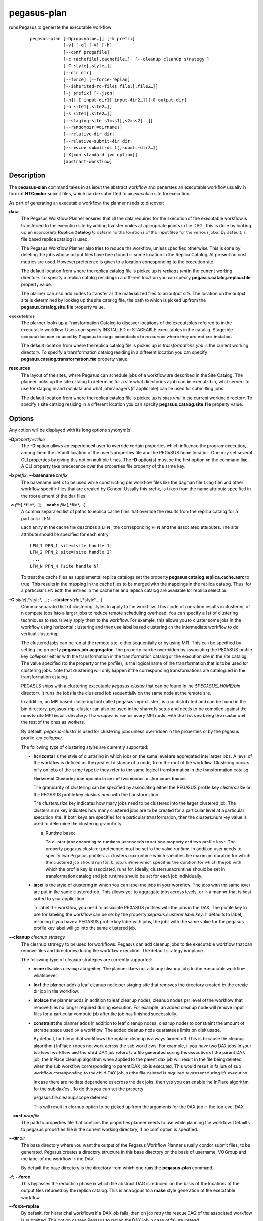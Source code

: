.. _cli-pegasus-plan:

============
pegasus-plan
============

runs Pegasus to generate the executable workflow
   ::

      pegasus-plan [-Dprop=value…]] [-b prefix]
                   [-v] [-q] [-V] [-h]
                   [--conf propsfile]
                   [-c cachefile[,cachefile…]] [--cleanup cleanup strategy ]
                   [-C style[,style…]]
                   [--dir dir]
                   [--force] [--force-replan]
                   [--inherited-rc-files file1[,file2…]]
                   [-j prefix] [--json]
                   [-n][-I input-dir1[,input-dir2…]][-O output-dir]
                   [-o site1[,site2…]]
                   [-s site1[,site2…]]
                   [--staging-site s1=ss1[,s2=ss2[..]]
                   [--randomdir[=dirname]]
                   [--relative-dir dir]
                   [--relative-submit-dir dir]
                   [--rescue submit-dir1[,submit-dir2…]]
                   [-X[non standard jvm option]]
                   [abstract-workflow]



Description
===========

The **pegasus-plan** command takes in as input the abstract workflow and
generates an executable workflow usually in form of **HTCondor** submit files,
which can be submitted to an *execution* site for execution.

As part of generating an executable workflow, the planner needs to
discover:

**data**
   The Pegasus Workflow Planner ensures that all the data required for
   the execution of the executable workflow is transferred to the
   execution site by adding transfer nodes at appropriate points in the
   DAG. This is done by looking up an appropriate **Replica Catalog** to
   determine the locations of the input files for the various jobs. By
   default, a file based replica catalog is used.

   The Pegasus Workflow Planner also tries to reduce the workflow,
   unless specified otherwise. This is done by deleting the jobs whose
   output files have been found in some location in the Replica Catalog.
   At present no cost metrics are used. However preference is given to a
   location corresponding to the execution site.

   The default location from where the replica catalog file is picked up
   is *replicas.yml* in the current working directory. To specify a
   replica catalog residing in a different location you can specify
   **pegasus.catalog.replica.file** property value.

   The planner can also add nodes to transfer all the materialized files
   to an output site. The location on the output site is determined by
   looking up the site catalog file, the path to which is picked up from
   the **pegasus.catalog.site.file** property value.

**executables**
   The planner looks up a Transformation Catalog to discover locations
   of the executables referred to in the executable workflow. Users can
   specify INSTALLED or STAGEABLE executables in the catalog. Stageable
   executables can be used by Pegasus to stage executables to resources
   where they are not pre-installed.

   The default location from where the replica catalog file is picked up
   is *transformations.yml* in the current working directory. To specify a
   transformation catalog residing in a different location you can specify
   **pegasus.catalog.transformation.file** property value.

**resources**
   The layout of the sites, where Pegasus can schedule jobs of a
   workflow are described in the Site Catalog. The planner looks up the
   site catalog to determine for a site what directories a job can be
   executed in, what servers to use for staging in and out data and what
   jobmanagers (if applicable) can be used for submitting jobs.

   The default location from where the replica catalog file is picked up
   is *sites.yml* in the current working directory. To specify a
   site catalog residing in a different location you can specify
   **pegasus.catalog.site.file** property value.

Options
=======

Any option will be displayed with its long options synonym(s).

**-D**\ *property=value*
   The **-D** option allows an experienced user to override certain
   properties which influence the program execution, among them the
   default location of the user’s properties file and the PEGASUS home
   location. One may set several CLI properties by giving this option
   multiple times. The **-D** option(s) must be the first option on the
   command line. A CLI property take precedence over the properties file
   property of the same key.

**-b** *prefix*; \ **--basename** *prefix*
   The basename prefix to be used while constructing per workflow files
   like the dagman file (.dag file) and other workflow specific files
   that are created by Condor. Usually this prefix, is taken from the
   name attribute specified in the root element of the dax files.

**-c** *file*\ [,*file*,…]; \ **--cache** *file*\ [,*file*,…]
   A comma separated list of paths to replica cache files that override
   the results from the replica catalog for a particular LFN.

   Each entry in the cache file describes a LFN , the corresponding PFN
   and the associated attributes. The site attribute should be specified
   for each entry.

   ::

      LFN_1 PFN_1 site=[site handle 1]
      LFN_2 PFN_2 site=[site handle 2]
       ...
      LFN_N PFN_N [site handle N]

   To treat the cache files as supplemental replica catalogs set the
   property **pegasus.catalog.replica.cache.asrc** to true. This results
   in the mapping in the cache files to be merged with the mappings in
   the replica catalog. Thus, for a particular LFN both the entries in
   the cache file and replica catalog are available for replica
   selection.

**-C** *style*\ [,*style*,…]; \ **--cluster** *style*\ [,*style*,…]
   Comma-separated list of clustering styles to apply to the workflow.
   This mode of operation results in clustering of n compute jobs into a
   larger jobs to reduce remote scheduling overhead. You can specify a
   list of clustering techniques to recursively apply them to the
   workflow. For example, this allows you to cluster some jobs in the
   workflow using horizontal clustering and then use label based
   clustering on the intermediate workflow to do vertical clustering.

   The clustered jobs can be run at the remote site, either sequentially
   or by using MPI. This can be specified by setting the property
   **pegasus.job.aggregator**. The property can be overridden by
   associating the PEGASUS profile key *collapser* either with the
   transformation in the transformation catalog or the execution site in
   the site catalog. The value specified (to the property or the
   profile), is the logical name of the transformation that is to be
   used for clustering jobs. Note that clustering will only happen if
   the corresponding transformations are catalogued in the
   transformation catalog.

   PEGASUS ships with a clustering executable *pegasus-cluster* that can
   be found in the *$PEGASUS_HOME/bin* directory. It runs the jobs in
   the clustered job sequentially on the same node at the remote site.

   In addition, an MPI based clustering tool called
   pegasus-mpi-cluster', is also distributed and can be found in the bin
   directory. pegasus-mpi-cluster can also be used in the sharedfs setup
   and needs to be compiled against the remote site MPI install.
   directory. The wrapper is run on every MPI node, with the first one
   being the master and the rest of the ones as workers.

   By default, *pegasus-cluster* is used for clustering jobs unless
   overridden in the properties or by the pegasus profile key
   *collapser*.

   The following type of clustering styles are currently supported:

   -  **horizontal** is the style of clustering in which jobs on the
      same level are aggregated into larger jobs. A level of the
      workflow is defined as the greatest distance of a node, from the
      root of the workflow. Clustering occurs only on jobs of the same
      type i.e they refer to the same logical transformation in the
      transformation catalog.

      Horizontal Clustering can operate in one of two modes. a. Job
      count based.

      The granularity of clustering can be specified by associating
      either the PEGASUS profile key *clusters.size* or the PEGASUS
      profile key *clusters.num* with the transformation.

      The *clusters.size* key indicates how many jobs need to be
      clustered into the larger clustered job. The clusters.num key
      indicates how many clustered jobs are to be created for a
      particular level at a particular execution site. If both keys are
      specified for a particular transformation, then the clusters.num
      key value is used to determine the clustering granularity.

      a. Runtime based.

         To cluster jobs according to runtimes user needs to set one
         property and two profile keys. The property
         pegasus.clusterer.preference must be set to the value
         *runtime*. In addition user needs to specify two Pegasus
         profiles. a. clusters.maxruntime which specifies the maximum
         duration for which the clustered job should run for. b.
         job.runtime which specifies the duration for which the job with
         which the profile key is associated, runs for. Ideally,
         clusters.maxruntime should be set in transformation catalog and
         job.runtime should be set for each job individually.

   -  **label** is the style of clustering in which you can label the
      jobs in your workflow. The jobs with the same level are put in the
      same clustered job. This allows you to aggregate jobs across
      levels, or in a manner that is best suited to your application.

      To label the workflow, you need to associate PEGASUS profiles with
      the jobs in the DAX. The profile key to use for labeling the
      workflow can be set by the property *pegasus.clusterer.label.key*.
      It defaults to label, meaning if you have a PEGASUS profile key
      label with jobs, the jobs with the same value for the pegasus
      profile key label will go into the same clustered job.

**--cleanup** *cleanup strategy*
   The cleanup strategy to be used for workflows. Pegasus can add
   cleanup jobs to the executable workflow that can remove files and
   directories during the workflow execution. The default strategy is
   inplace .

   The following type of cleanup strategies are currently supported:

   -  **none** disables cleanup altogether. The planner does not add any
      cleanup jobs in the executable workflow whatsoever.

   -  **leaf** the planner adds a leaf cleanup node per staging site
      that removes the directory created by the create dir job in the
      workflow.

   -  **inplace** the planner adds in addition to leaf cleanup nodes,
      cleanup nodes per level of the workflow that remove files no
      longer required during execution. For example, an added cleanup
      node will remove input files for a particular compute job after
      the job has finished successfully.

   -  **constraint** the planner adds in addition to leaf cleanup nodes,
      cleanup nodes to constraint the amount of storage space used by a
      workflow. The added cleanup node guarantees limits on disk usage.

      By default, for hierarchal workflows the inplace cleanup is always
      turned off. This is because the cleanup algorithm ( InPlace ) does
      not work across the sub workflows. For example, if you have two
      DAX jobs in your top level workflow and the child DAX job refers
      to a file generated during the execution of the parent DAX job,
      the InPlace cleanup algorithm when applied to the parent dax job
      will result in the file being deleted, when the sub workflow
      corresponding to parent DAX job is executed. This would result in
      failure of sub workflow corresponding to the child DAX job, as the
      file deleted is required to present during it’s execution.

      In case there are no data dependencies across the dax jobs, then
      yes you can enable the InPlace algorithm for the sub dax’es . To
      do this you can set the property

      pegasus.file.cleanup.scope deferred

      This will result in cleanup option to be picked up from the
      arguments for the DAX job in the top level DAX.

**--conf** *propfile*
   The path to properties file that contains the properties planner
   needs to use while planning the workflow. Defaults to
   pegasus.properties file in the current working directory, if no conf
   option is specified.

**--dir** *dir*
   The base directory where you want the output of the Pegasus Workflow
   Planner usually condor submit files, to be generated. Pegasus creates
   a directory structure in this base directory on the basis of
   username, VO Group and the label of the workflow in the DAX.

   By default the base directory is the directory from which one runs
   the **pegasus-plan** command.

**-f**; \ **--force**
   This bypasses the reduction phase in which the abstract DAG is
   reduced, on the basis of the locations of the output files returned
   by the replica catalog. This is analogous to a **make** style
   generation of the executable workflow.

**--force-replan**
   By default, for hierarichal workflows if a DAX job fails, then on job
   retry the rescue DAG of the associated workflow is submitted. This
   option causes Pegasus to replan the DAX job in case of failure
   instead.

**-g**; \ **--group**
   The VO Group to which the user belongs to.

**-h**; \ **--help**
   Displays all the options to the **pegasus-plan** command.

**--inherited-rc-files** *file*\ [,*file*,…]
   A comma separated list of paths to replica files. Locations mentioned
   in these have a lower priority than the locations in the DAX file.
   This option is usually used internally for hierarchical workflows,
   where the file locations mentioned in the parent (encompassing)
   workflow DAX, passed to the sub workflows (corresponding) to the DAX
   jobs.

**-I**; \ **--input-dir** *dir1*\[,*dir2*,…]
   A comma separated list of input directories on the submit host where
   the input files reside. This internally loads a Directory based
   Replica Catalog backend, that constructs does a directory listing to
   create the LFN→PFN mappings for the files in the input directory. You
   can specify additional properties either on the command line or the
   properties file to control the site attribute and url prefix
   associated with the mappings.

   pegasus.catalog.replica.directory.site specifies the site attribute
   to associate with the mappings. Defaults to local

   pegasus.catalog.replica.directory.url.prefix specifies the URL prefix
   to use while constructing the PFN. Defaults to file://

**-j** *prefix*; \ **--job-prefix** *prefix*
   The job prefix to be applied for constructing the filenames for the
   job submit files.

**-J**; \ **--json**
   With this option enabled, all logs are directed to stderr. On successful
   planning, a json formatted message containing the contents of the
   braindump file for the planned workflow, is written out to the stdout.
   Also, if both --json and --submit are set, then pegasus-run is invoked
   by pegasus-plan with the corresponding --json option.

**-n**; \ **--nocleanup**
   This option is deprecated. Use --cleanup none instead.

**-o** *site*\[,*site*,…]; \ **--output-sites** *site*\[,*site*,…]
   A comma separated list of output sites where the outputs generated by
   the workflow are transferred to.

   By default the **materialized data** remains in the working directory
   on the **staging** site where it was created, unless cleanup options
   are enabled.

   Only those output files are transferred to an output site for
   which transfer attribute is set to true in the abstract workflow.

**-O** *output directory*; \ **--output-dir** *output directory*
   The output directory to which the output files of the DAX are
   transferred to.

   If -o is specified and refers to only one site, then the storage
   directory of the site specified as the output site is updated to
   be the directory passed. If no output site is specified, then this
   option internally sets the output site to local with the storage
   directory updated to the directory passed.

**-q**; \ **--quiet**
   Decreases the logging level.

**-r**\ [*dirname*]; \ **--randomdir**\ [=*dirname*]
   Pegasus Workflow Planner adds create directory jobs to the executable
   workflow that create a directory on the staging sites associated with
   the execution sites on which the workflow executes. The directory
   created is in the working directory for the staging site (specified
   in the site catalog with each site). By default, Pegasus duplicates
   the relative directory structure on the submit host on the remote site.

   This option creates random directories based on workflow label and
   the workflow uuid (listed in the braindump file in the sumit directory)
   on the remote staging sites where data transfer jobs for the workflow
   are executed. If the basename option is set, then instead of the
   workflow label, the basename is used for generating the random
   directory name along with the workflow uuid. The user can also
   specify the optional argument to this option to specify the
   the relative directory that is to be created.

   The create dir jobs refer to the **dirmanager** executable that is
   shipped as part of the PEGASUS worker package. The transformation
   catalog is searched for the transformation named
   **pegasus::dirmanager** for all the remote sites where the workflow
   has been scheduled. Pegasus can create a default path for the
   dirmanager executable, if **PEGASUS_HOME** environment variable is
   associated with the sites in the site catalog as an environment
   profile.

**--relative-dir** *dir*
   The directory relative to the base directory where the executable
   workflow is to be generated and executed. This overrides the default
   directory structure that Pegasus creates based on username, VO Group
   and the DAX label.

**--relative-submit-dir** *dir*
   The directory relative to the base directory where the executable
   workflow is to be generated. This overrides the default directory
   structure that Pegasus creates based on username, VO Group and the
   DAX label. By specifying **--relative-dir** and
   **--relative-submit-dir** you can have a different relative execution
   directory on the remote site and a different relative submit
   directory on the submit host.

**-R**\ *dir1*\[,*dir2*,…]; \ **--rescue**\ *dir1*\[,*dir2*,…]
   By default, the Pegasus Workflow Planner registers outputs marked for
   registration in the abstract workflow, in an output replica catalog
   in the workflow submit directory. Using this option, you can specify
   previous submit directories of your workflow runs, and use the outputs
   registered in those output catalogs for data reuse for your current
   workflow run.

**-s** *site*\ [,*site*,…]; \ **--sites** *site*\[,*site*,…]
   A comma separated list of execution sites on which the workflow is to
   be executed. Each of the sites should have an entry in the site
   catalog, that is being used.

   In case this option is not specified, all the sites in the site
   catalog other than site **local** are picked up as candidates for
   running the workflow.

**--staging-site** *s1=ss1*\[,s2=ss2[..]]
   A comma separated list of key=value pairs , where the key is the
   execution site and value is the staging site for that execution site.

   In case of running on a shared filesystem, the staging site is
   automatically associated by the planner to be the execution site. If
   only a value is specified, then that is taken to be the staging site
   for all the execution sites. e.g **--staging-site** local means that
   the planner will use the local site as the staging site for all jobs
   in the workflow.

**-s**; \ **--submit**
   Submits the generated **executable workflow** using **pegasus-run**
   script in $PEGASUS_HOME/bin directory. By default, the Pegasus
   Workflow Planner only generates the Condor submit files and does not
   submit them.

**-v**; \ **--verbose**
   Increases the verbosity of messages about what is going on. By
   default, all FATAL, ERROR, CONSOLE and WARN messages are logged. The
   logging hierarchy is as follows:

   1. FATAL

   2. ERROR

   3. CONSOLE

   4. WARN

   5. INFO

   6. CONFIG

   7. DEBUG

   8. TRACE

   For example, to see the INFO, CONFIG and DEBUG messages additionally,
   set **-vvv**.

**-V**; \ **--version**
   Displays the current version number of the Pegasus Workflow
   Management System.

*abstract-workflow*
   The YAML input file that describes an abstract workflow. If not specified
   the planner defaults to file *workflow.yml* in the current working directory.


Return Value
============

If the Pegasus Workflow Planner is able to generate an executable
workflow successfully, the exitcode will be 0.

* All runtime errors result in an exitcode of 1. This is usually in the case
  when you have misconfigured your catalogs etc.
* In the case of an error occurring while loading a specific module implementation
  at run time, the exitcode will be 2. This is usually due to factory methods
  failing while loading a module.
* In case of any other error occurring during the running of the
  command, the exitcode will be 1.

In most cases, the error message logged
should give a clear indication as to where things went wrong.



Controlling pegasus-plan Memory Consumption
===========================================

pegasus-plan will try to determine memory limits automatically using
factors such as total system memory and potential memory limits
(ulimits). The automatic limits can be overridden by setting the
JAVA_HEAPMIN and JAVA_HEAPMAX environment variables before invoking
pegasus-plan. The values are in megabytes. As a rule of thumb,
JAVA_HEAPMIN can be set to half of the value of JAVA_HEAPMAX.



Pegasus Properties
==================

This is not an exhaustive list of properties used. For the complete
description and list of properties refer to
**$PEGASUS_HOME/doc/advanced-properties.pdf**

**pegasus.selector.site**
   Identifies what type of site selector you want to use. If not
   specified the default value of **Random** is used. Other supported
   modes are **RoundRobin** and **NonJavaCallout** that calls out to a
   external site selector.

**pegasus.catalog.replica**
   Specifies the type of replica catalog to be used.

   If not specified, then the value defaults to **YAML**.

**pegasus.catalog.replica.file**
   The location of file to use as replica catalog. In case of YAML
   formatted file replica catalog, it is path to a file that defaults
   to *$PWD/replicas.yml* if not specified. In case of Text formatted
   file replica catalog, it is path to a file that defaults to
   *$PWD/rc.txt* if not specified.

**pegasus.dir.exec**
   A suffix to the workdir in the site catalog to determine the current
   working directory. If relative, the value will be appended to the
   working directory from the site.config file. If absolute it
   constitutes the working directory.

**pegasus.catalog.transformation**
   Specifies the type of transformation catalog to be used. One can use
   only a file based transformation catalog, with the value as **Text**.

**pegasus.catalog.transformation.file**
   The location of file to use as transformation catalog. In case of YAML
   formatted file catalog, it is path to a file that defaults
   to *$PWD/transformations.yml* if not specified. In case of Text formatted
   file catalog, it is path to a file that defaults to *$PWD/tc.txt* if
   not specified.

**pegasus.catalog.site**
   Specifies the type of site catalog to be used. One can use either a
   yaml formatted  or a xml formatted site catalog. At present the default is
   **YAML**.

**pegasus.catalog.site.file**
   The location of file to use as a site catalog. If not specified, then
   default value of $PWD/sites.xml is used in case of the xml based site
   catalog.

**pegasus.data.configuration**
   This property sets up Pegasus to run in different environments. This
   can be set to

   **sharedfs** If this is set, Pegasus will be setup to execute jobs on
   the shared filesystem on the execution site. This assumes, that the
   head node of a cluster and the worker nodes share a filesystem. The
   staging site in this case is the same as the execution site.

   **nonsharedfs** If this is set, Pegasus will be setup to execute jobs
   on an execution site without relying on a shared filesystem between
   the head node and the worker nodes.

   **condorio** If this is set, Pegasus will be setup to run jobs in a
   pure condor pool, with the nodes not sharing a filesystem. Data is
   staged to the compute nodes from the submit host using Condor File
   IO.

**pegasus.code.generator**
   The code generator to use. By default, Condor submit files are
   generated for the executable workflow. Setting to **Shell** results
   in Pegasus generating a shell script that can be executed on the
   submit host.



Files
=====

**$PEGASUS_HOME/share/pegasus/schema/yaml/wf-5.0.yml**
   is the suggested location of the latest YAML schema used to validate the
   abstract workflow.

**$PEGASUS_HOME/share/pegasus/schema/yaml/sc-5.0.yml**
   is the suggested location of the latest YAML schema used to validate the
   site catalog.

**$PEGASUS_HOME/share/pegasus/schema/yaml/tc-5.0.yml**
   is the suggested location of the latest YAML schema used to validate the
   transformation catalog.

**$PEGASUS_HOME/share/pegasus/schema/yaml/rc-5.0.yml**
   is the suggested location of the latest YAML schema used to validate the
   replica catalog.

**$PEGASUS_HOME/etc/sc-4.0.xsd**
   is the suggested location of the latest Site Catalog schema that is
   used to create the XML version of the site catalog

**$PEGASUS_HOME/etc/sample-5.0-data/**
   is where you can find the latest sample catalog and workflow files in
   the YAML format.

**$PEGASUS_HOME/share/pegasus/java/pegasus.jar**
   contains all compiled Java bytecode to run the Pegasus Workflow
   Planner.



See Also
========

pegasus-run(1), pegasus-status(1), pegasus-remove(1),
pegasus-rc-client(1), pegasus-analyzer(1)



Authors
=======

Karan Vahi ``<vahi at isi dot edu>``

Pegasus Team http://pegasus.isi.edu

